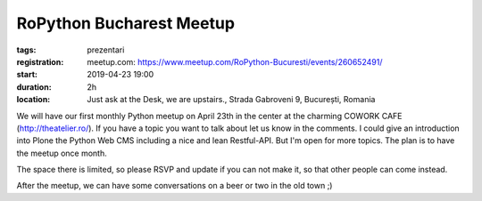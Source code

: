RoPython Bucharest Meetup
###############################################################

:tags: prezentari
:registration:
    meetup.com: https://www.meetup.com/RoPython-Bucuresti/events/260652491/
:start: 2019-04-23 19:00
:duration: 2h
:location: Just ask at the Desk, we are upstairs., Strada Gabroveni 9, București, Romania

We will have our first monthly Python meetup on April 23th in the center at the charming COWORK CAFE (`http://theatelier.ro/ <http://theatelier.ro/>`_). If you have a topic you want to talk about let us know in the comments. I could give an introduction into Plone the Python Web CMS including a nice and lean Restful-API. But I'm open for more topics. The plan is to have the meetup once month.

The space there is limited, so please RSVP and update if you can not make it, so that other people can come instead.

After the meetup, we can have some conversations on a beer or two in the old town ;)